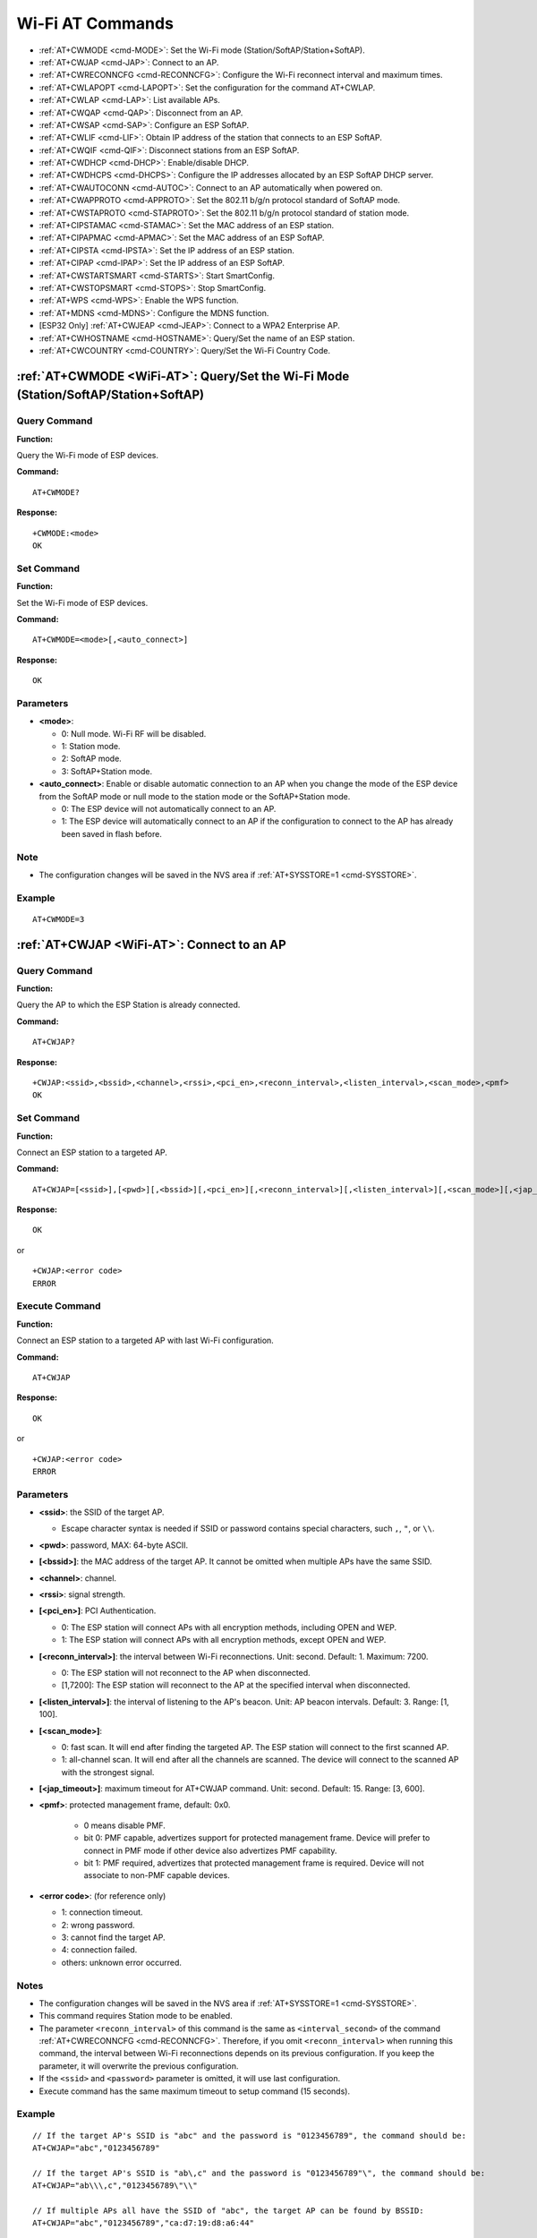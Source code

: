 .. _WiFi-AT:

Wi-Fi AT Commands
=================

-  :ref:`AT+CWMODE <cmd-MODE>`: Set the Wi-Fi mode (Station/SoftAP/Station+SoftAP).
-  :ref:`AT+CWJAP <cmd-JAP>`: Connect to an AP.
-  :ref:`AT+CWRECONNCFG <cmd-RECONNCFG>`: Configure the Wi-Fi reconnect interval and maximum times.
-  :ref:`AT+CWLAPOPT <cmd-LAPOPT>`: Set the configuration for the command AT+CWLAP.
-  :ref:`AT+CWLAP <cmd-LAP>`: List available APs.
-  :ref:`AT+CWQAP <cmd-QAP>`: Disconnect from an AP.
-  :ref:`AT+CWSAP <cmd-SAP>`: Configure an ESP SoftAP.
-  :ref:`AT+CWLIF <cmd-LIF>`: Obtain IP address of the station that connects to an ESP SoftAP.
-  :ref:`AT+CWQIF <cmd-QIF>`: Disconnect stations from an ESP SoftAP.
-  :ref:`AT+CWDHCP <cmd-DHCP>`: Enable/disable DHCP.
-  :ref:`AT+CWDHCPS <cmd-DHCPS>`: Configure the IP addresses allocated by an ESP SoftAP DHCP server.
-  :ref:`AT+CWAUTOCONN <cmd-AUTOC>`: Connect to an AP automatically when powered on.
-  :ref:`AT+CWAPPROTO <cmd-APPROTO>`: Set the 802.11 b/g/n protocol standard of SoftAP mode.
-  :ref:`AT+CWSTAPROTO <cmd-STAPROTO>`: Set the 802.11 b/g/n protocol standard of station mode.
-  :ref:`AT+CIPSTAMAC <cmd-STAMAC>`: Set the MAC address of an ESP station.
-  :ref:`AT+CIPAPMAC <cmd-APMAC>`: Set the MAC address of an ESP SoftAP.
-  :ref:`AT+CIPSTA <cmd-IPSTA>`: Set the IP address of an ESP station.
-  :ref:`AT+CIPAP <cmd-IPAP>`: Set the IP address of an ESP SoftAP.
-  :ref:`AT+CWSTARTSMART <cmd-STARTS>`: Start SmartConfig.
-  :ref:`AT+CWSTOPSMART <cmd-STOPS>`: Stop SmartConfig.
-  :ref:`AT+WPS <cmd-WPS>`: Enable the WPS function.
-  :ref:`AT+MDNS <cmd-MDNS>`: Configure the MDNS function.
-  [ESP32 Only] :ref:`AT+CWJEAP <cmd-JEAP>`: Connect to a WPA2 Enterprise AP.
-  :ref:`AT+CWHOSTNAME <cmd-HOSTNAME>`: Query/Set the name of an ESP station.
-  :ref:`AT+CWCOUNTRY <cmd-COUNTRY>`: Query/Set the Wi-Fi Country Code.

.. _cmd-MODE:

:ref:`AT+CWMODE <WiFi-AT>`: Query/Set the Wi-Fi Mode (Station/SoftAP/Station+SoftAP)
-------------------------------------------------------------------------------------

Query Command
^^^^^^^^^^^^^

**Function:**

Query the Wi-Fi mode of ESP devices.

**Command:**

::

    AT+CWMODE?

**Response:**

::

    +CWMODE:<mode>
    OK

Set Command
^^^^^^^^^^^

**Function:**

Set the Wi-Fi mode of ESP devices.

**Command:**

::

    AT+CWMODE=<mode>[,<auto_connect>]

**Response:**

::

    OK

Parameters
^^^^^^^^^^

-  **<mode>**:

   -  0: Null mode. Wi-Fi RF will be disabled.
   -  1: Station mode.
   -  2: SoftAP mode.
   -  3: SoftAP+Station mode.

-  **<auto_connect>**: Enable or disable automatic connection to an AP when you change the mode of the ESP device from the SoftAP mode or null mode to the station mode or the SoftAP+Station mode. 

   -  0: The ESP device will not automatically connect to an AP.
   -  1: The ESP device will automatically connect to an AP if the configuration to connect to the AP has already been saved in flash before.

Note
^^^^^

-  The configuration changes will be saved in the NVS area if :ref:`AT+SYSSTORE=1 <cmd-SYSSTORE>`.

Example
^^^^^^^^

::

    AT+CWMODE=3 

.. _cmd-JAP:

:ref:`AT+CWJAP <WiFi-AT>`: Connect to an AP
------------------------------------------------

Query Command
^^^^^^^^^^^^^

**Function:**

Query the AP to which the ESP Station is already connected.

**Command:**

::

    AT+CWJAP?

**Response:**

::

    +CWJAP:<ssid>,<bssid>,<channel>,<rssi>,<pci_en>,<reconn_interval>,<listen_interval>,<scan_mode>,<pmf>
    OK

Set Command
^^^^^^^^^^^

**Function:**

Connect an ESP station to a targeted AP.

**Command:**

::

    AT+CWJAP=[<ssid>],[<pwd>][,<bssid>][,<pci_en>][,<reconn_interval>][,<listen_interval>][,<scan_mode>][,<jap_timeout>][,<pmf>]

**Response:**

::

    OK

or

::

    +CWJAP:<error code>
    ERROR

Execute Command
^^^^^^^^^^^^^^^

**Function:**

Connect an ESP station to a targeted AP with last Wi-Fi configuration.

**Command:**

::

    AT+CWJAP

**Response:**

::

    OK

or

::

    +CWJAP:<error code>
    ERROR

Parameters
^^^^^^^^^^

-  **<ssid>**: the SSID of the target AP.

   -  Escape character syntax is needed if SSID or password contains special characters, such ``,``, ``"``, or ``\\``.

-  **<pwd>**: password, MAX: 64-byte ASCII.
-  **[<bssid>]**: the MAC address of the target AP. It cannot be omitted when multiple APs have the same SSID.
-  **<channel>**: channel.
-  **<rssi>**: signal strength.
-  **[<pci_en>]**: PCI Authentication.

   - 0: The ESP station will connect APs with all encryption methods, including OPEN and WEP.
   - 1: The ESP station will connect APs with all encryption methods, except OPEN and WEP.

-  **[<reconn_interval>]**: the interval between Wi-Fi reconnections. Unit: second. Default: 1. Maximum: 7200.

   -  0: The ESP station will not reconnect to the AP when disconnected.
   -  [1,7200]: The ESP station will reconnect to the AP at the specified interval when disconnected.

-  **[<listen_interval>]**: the interval of listening to the AP's beacon. Unit: AP beacon intervals. Default: 3. Range: [1, 100].
-  **[<scan_mode>]**:

   -  0: fast scan. It will end after finding the targeted AP. The ESP station will connect to the first scanned AP.
   -  1: all-channel scan. It will end after all the channels are scanned. The device will connect to the scanned AP with the strongest signal.

-  **[<jap_timeout>]**: maximum timeout for AT+CWJAP command. Unit: second. Default: 15. Range: [3, 600].
- **\<pmf>**: protected management frame, default: 0x0.

    - 0 means disable PMF.
    - bit 0: PMF capable, advertizes support for protected management frame. Device will prefer to connect in PMF mode if other device also advertizes PMF capability.
    - bit 1: PMF required, advertizes that protected management frame is required. Device will not associate to non-PMF capable devices.

-  **<error code>**: (for reference only)

   -  1: connection timeout.
   -  2: wrong password.
   -  3: cannot find the target AP.
   -  4: connection failed.
   -  others: unknown error occurred.

Notes
^^^^^

-  The configuration changes will be saved in the NVS area if :ref:`AT+SYSSTORE=1 <cmd-SYSSTORE>`.
-  This command requires Station mode to be enabled.
-  The parameter ``<reconn_interval>`` of this command is the same as ``<interval_second>`` of the command :ref:`AT+CWRECONNCFG <cmd-RECONNCFG>`. Therefore, if you omit ``<reconn_interval>`` when running this command, the interval between Wi-Fi reconnections depends on its previous configuration. If you keep the parameter, it will overwrite the previous configuration.
-  If the ``<ssid>`` and ``<password>`` parameter is omitted, it will use last configuration.
-  Execute command has the same maximum timeout to setup command (15 seconds).

Example
^^^^^^^^

::

    // If the target AP's SSID is "abc" and the password is "0123456789", the command should be:
    AT+CWJAP="abc","0123456789"

    // If the target AP's SSID is "ab\,c" and the password is "0123456789"\", the command should be:
    AT+CWJAP="ab\\\,c","0123456789\"\\"

    // If multiple APs all have the SSID of "abc", the target AP can be found by BSSID:
    AT+CWJAP="abc","0123456789","ca:d7:19:d8:a6:44" 

    // If esp-at is required that connect to a AP by protected management frame, the command should be:
    AT+CWJAP="abc","0123456789",,,,,,,3

.. _cmd-RECONNCFG:

:ref:`AT+CWRECONNCFG <WiFi-AT>`: Configure the Wi-Fi Reconnect Interval and Maximum Times
-------------------------------------------------------------------------------------------

Query Command
^^^^^^^^^^^^^

**Function:**

Query the configuration of Wi-Fi reconnect.

**Command:**

::

    AT+CWRECONNCFG?

**Response:**

::

    +CWRECONNCFG:<interval_second>,<repeat_count>
    OK

Set Command
^^^^^^^^^^^

**Function:**

Set the configuration of Wi-Fi reconnect.

**Command:**

::

    AT+CWRECONNCFG=<interval_second>,<repeat_count>

**Response:**

::

    OK

Parameters
^^^^^^^^^^

-  **<interval_second>**: the interval between Wi-Fi reconnections. Unit: second. Default: 0. Maximum: 7200.

   -  0: The ESP station will not reconnect to the AP when disconnected.
   -  [1,7200]: The ESP station will reconnect to the AP at the specified interval when disconnected.

-  **<repeat_count>**: the number of attempts the ESP device makes to reconnect to the AP. This parameter only works when the parameter ``<interval_second>`` is not 0. Default: 0. Maximum: 1000.

   -  0: The ESP station will always try to reconnect to AP.
   -  [1,1000]: The ESP station will attempt to reconnect to AP for the specified times.

Example
^^^^^^^^

::

    // The ESP station tries to reconnect to AP at the interval of one second for 100 times.
        AT+CWRECONNCFG=1,100

    // The ESP station will not reconnect to AP when disconnected.
        AT+CWRECONNCFG=0,0

Notes
^^^^^

-  The parameter ``<interval_second>`` of this command is the same as the parameter ``[<reconn_interval>]`` of the command :ref:`AT+CWJAP <cmd-JAP>`.
-  This command works for passive disconnection from APs, Wi-Fi mode switch, and Wi-Fi auto connect after power on.

.. _cmd-LAPOPT:

:ref:`AT+CWLAPOPT <WiFi-AT>`: Set the Configuration for the Command AT+CWLAP
--------------------------------------------------------------------------------

Set Command
^^^^^^^^^^^

**Command:**

::

    AT+CWLAPOPT=<sort_enable>,<print mask>[,<rssi filter>][,<authmode mask>]

**Response:**

::

    OK

or

::

    ERROR

Parameters
^^^^^^^^^^

-  **<sort_enable>**: determine whether the result of the command :ref:`AT+CWLAP <cmd-LAP>` will be listed according to RSSI. Default: 0.

   -  0: the result is not ordered according to RSSI.
   -  1: the result is ordered according to RSSI.

-  **<print mask>**: determine whether the following parameters are shown in the result of :ref:`AT+CWLAP <cmd-LAP>`. Default: 0x1F. If you set them to 0, it means not showing the corresponding parameters; if you set them as 1, it means showing the corresponding parameters.  

   -  bit 0: determine whether <ecn> will be shown.
   -  bit 1: determine whether <ssid> will be shown.
   -  bit 2: determine whether <rssi> will be shown.
   -  bit 3: determine whether <mac> will be shown.
   -  bit 4: determine whether <channel> will be shown.
   -  bit 5: determine whether <freq_offset> will be shown.
   -  bit 6: determine whether <freqcal_val> will be shown.
   -  bit 7: determine whether <pairwise_cipher> will be shown.
   -  bit 8: determine whether <group_cipher> will be shown.
   -  bit 9: determine whether <bgn> will be shown.
   -  bit 10: determine whether <wps> will be shown.

-  **[<rssi filter>]**: determine whether the result of the command :ref:`AT+CWLAP <cmd-LAP>` will be filtered according to ``rssi filter``. In other words, the result of the command will **NOT** show the APs whose signal strength is below ``rssi filter``. Unit: dBm. Default: –100. Range: –100 ~ 40. 
-  **[<authmode mask>]**: determine whether APs with the following authmodes are shown in the result of :ref:`AT+CWLAP <cmd-LAP>`. Default: 0xFF. If you set ``bit x`` to 0, the APs with the corresponding authmode will not be shown; If you set ``bit x`` to 1, the APs with the corresponding authmode will be shown.

   -  bit 0: determine whether APs with ``OPEN`` authomode will be shown.
   -  bit 1: determine whether APs with ``WEP`` authmode will be shown.
   -  bit 2: determine whether APs with ``WPA_PSK`` authmode will be shown.
   -  bit 3: determine whether APs with ``WPA2_PSK`` authmode will be shown.
   -  bit 4: determine whether APs with ``WPA_WPA2_PS`` authmode will be shown.
   -  bit 5: determine whether APs with ``WPA2_ENTERPRISE`` authmode will be shown.
   -  bit 6: determine whether APs with ``WPA3_PSK`` authmode will be shown. Currently applicable to ESP32 and ESP32-S2 devices only.
   -  bit 7: determine whether AP with ``WPA_WPA3_PSK`` authmode will be shown. Currently applicable to ESP32 and ESP32-S2 devices only.

Example
^^^^^^^^

::

    // The first parameter is 1, meaning that the result of the command AT+CWLAP will be ordered according to RSSI;
    // The second parameter is 31, namely 0x1F, meaning that the corresponding bits of <mask> are set to 1. All parameters will be shown in the result of AT+CWLAP.
    AT+CWLAPOPT=1,31
    AT+CWLAP

    // Just show the AP which authmode is OPEN
    AT+CWLAPOPT=1,31,-100,1
    AT+CWLAP

.. _cmd-LAP:

:ref:`AT+CWLAP <WiFi-AT>`: List Available APs
------------------------------------------------------

Set Command
^^^^^^^^^^^

**Function:**

Query the APs with specified parameters, such as the SSID, MAC address, or channel.

**Command:**

::

    AT+CWLAP=[<ssid>,<mac>,<channel>,<scan_type>,<scan_time_min>,<scan_time_max>]

Execute Command
^^^^^^^^^^^^^^^

**Function:**

List all available APs.

**Command:**

::

    AT+CWLAP

**Response:**

::

    +CWLAP:<ecn>,<ssid>,<rssi>,<mac>,<channel>,<freq_offset>,<freqcal_val>,<pairwise_cipher>,<group_cipher>,<bgn>,<wps>
    OK

Parameters
^^^^^^^^^^

-  **<ecn>**: encryption method.

   -  0: OPEN
   -  1: WEP
   -  2: WPA_PSK
   -  3: WPA2_PSK
   -  4: WPA_WPA2_PSK
   -  5: WPA2_ENTERPRISE
   -  6: WPA3_PSK
   -  7: WPA2_WPA3_PSK

-  **<ssid>**: string parameter showing SSID of the AP.
-  **<rssi>**: signal strength.
-  **<mac>**: string parameter showing MAC address of the AP.
-  **<channel>**: channel.
-  **<scan_type>**: Wi-Fi scan type:

   -  0: active scan
   -  1: passive scan

-  **<scan_time_min>**: the minimum active scan time per channel. Unit: millisecond. Range [0,1500]. If the scan type is passive, this parameter is invalid.
-  **<scan_time_max>**: the maximum active scan time per channel. Unit: millisecond. Range [0,1500]. If this parameter is 0, the firmware will use the default time: 120 ms for active scan; 360 ms for passive scan.
-  **<freq_offset>**: frequency offset (reserved item).
-  **<freqcal_val>**: frequency calibration value (reserved item).
-  **<pairwise_cipher>**: pairwise cipher type.

   -  0: None
   -  1: WEP40
   -  2: WEP104
   -  3: TKIP
   -  4: CCMP
   -  5: TKIP and CCMP
   -  6: AES-CMAC-128
   -  7: Unknown

-  **<group_cipher>**: group cipher type, same enumerated value to ``<pairwise_cipher>``.
-  **<bgn>**: 802.11 b/g/n.

   -  bit 0: bit to identify if 802.11b mode is enabled or not
   -  bit 1: bit to identify if 802.11g mode is enabled or not
   -  bit 2: bit to identify if 802.11n mode is enabled or not
   -  If the corresponding bit is 1, the corresponding mode is enabled; if the corresponding bit is 0, the corresponding mode is disabled.

-  **<wps>**: wps flag.

   - 0: WPS disabled
   - 1: WPS enabled

Example
^^^^^^^^

::

    AT+CWLAP="Wi-Fi","ca:d7:19:d8:a6:44",6,0,400,1000
    
    // Search for APs with a designated SSID: 
    AT+CWLAP="Wi-Fi"

.. _cmd-QAP:

:ref:`AT+CWQAP <WiFi-AT>`: Disconnect from an AP
------------------------------------------------------

Execute Command
^^^^^^^^^^^^^^^

**Command:**

::

    AT+CWQAP

**Response:**

::

    OK

.. _cmd-SAP:

:ref:`AT+CWSAP <WiFi-AT>`: Configure an ESP SoftAP
-------------------------------------------------------------

Query Command
^^^^^^^^^^^^^

**Function:**

Obtain the configuration parameters of an ESP SoftAP.

**Command:**

::

    AT+CWSAP?

**Response:**

::

    +CWSAP:<ssid>,<pwd>,<channel>,<ecn>,<max conn>,<ssid hidden>
    OK

Set Command
^^^^^^^^^^^

**Function:**

Set the configuration of an ESP SoftAP.

**Command:**

::

    AT+CWSAP=<ssid>,<pwd>,<chl>,<ecn>[,<max conn>][,<ssid hidden>]

**Response:**

::

    OK

Parameters
^^^^^^^^^^

-  **<ssid>**: string parameter showing SSID of the AP.
-  **<pwd>**: string parameter showing the password. Length: 8 ~ 64 bytes ASCII.
-  **<channel>**: channel ID.
-  **<ecn>**: encryption method; WEP is not supported.

   -  0: OPEN
   -  2: WPA_PSK
   -  3: WPA2_PSK
   -  4: WPA_WPA2_PSK

-  **[<max conn>]**: maximum number of stations that ESP SoftAP can connect. Range: [1, 10].
-  **[<ssid hidden>]**:

   -  0: broadcasting SSID (default). 
   -  1: not broadcasting SSID.

Notes
^^^^^

-  This command works only when :ref:`AT+CWMODE=2 <cmd-MODE>` or :ref:`AT+CWMODE=3 <cmd-MODE>`.
-  The configuration changes will be saved in the NVS area if :ref:`AT+SYSSTORE=1 <cmd-SYSSTORE>`.

Example
^^^^^^^^

::

    AT+CWSAP="ESP","1234567890",5,3   

.. _cmd-LIF:

:ref:`AT+CWLIF <WiFi-AT>`: Obtain IP Address of the Station That Connects to an ESP SoftAP
---------------------------------------------------------------------------------------------

Execute Command
^^^^^^^^^^^^^^^

**Command:**

::

    AT+CWLIF

**Response:**

::

    <ip addr>,<mac>
    OK

Parameters
^^^^^^^^^^

-  **<ip addr>**: IP address of the station that connects to the ESP SoftAP.
-  **<mac>**: MAC address of the station that connects to the ESP SoftAP.

Note
^^^^^

-  This command cannot get a static IP. It works only when DHCP of both the ESP SoftAP and the connected station are enabled.

.. _cmd-QIF:

:ref:`AT+CWQIF <WiFi-AT>`: Disconnect Stations from an ESP SoftAP
---------------------------------------------------------------------

Execute Command
^^^^^^^^^^^^^^^

**Function:**

Disconnect all stations that are connected to the ESP SoftAP.

**Command:**

::

    AT+CWQIF

**Response:**

::

    OK

Set Command
^^^^^^^^^^^

**Function:**

Disconnect a specific station from the ESP SoftAP.

**Command:**

::

    AT+CWQIF=<mac>

**Response:**

::

    OK

Parameter
^^^^^^^^^^

-  **<mac>**: MAC address of the station to disconnect.

.. _cmd-DHCP:

:ref:`AT+CWDHCP <WiFi-AT>`: Enable/Disable DHCP
-----------------------------------------------------

Query Command
^^^^^^^^^^^^^

**Command:**

::

    AT+CWDHCP?

**Response:**

::

  <state>

Set Command
^^^^^^^^^^^

**Function:**
 
Enable/disable DHCP.

**Command:**

::

    AT+CWDHCP=<operate>,<mode>

**Response:**

::

    OK

Parameters
^^^^^^^^^^

-  **<operate>**:

   -  0: disable
   -  1: enable

-  **<mode>**:

   -  Bit0: Station DHCP
   -  Bit1: SoftAP DHCP

-  **<state>**: the status of DHCP
   
   - Bit0:
   
     - 0: Station DHCP is disabled.
     - 1: Station DHCP is enabled.
   
   - Bit1:
     
     - 0: SoftAP DHCP is disabled.
     - 1: SoftAP DHCP is enabled.

Notes
^^^^^
-  The configuration changes will be saved in the NVS area if :ref:`AT+SYSSTORE=1 <cmd-SYSSTORE>`.
-  This Set Command correlates with the commands that set static IP, such as :ref:`AT+CIPSTA <cmd-IPSTA>` and :ref:`AT+CIPAP <cmd-IPAP>`:

   -  If DHCP is enabled, static IP will be disabled;
   -  If static IP is enabled, DHCP will be disabled;
   -  The last configuration overwrites the previous configuration.

Example
^^^^^^^^

::

    // Enable Station DHCP. If the last DHCP mode is 2, the current DHCP mode will be 3.
    AT+CWDHCP=1,1

    // Disable SoftAP DHCP. If the last DHCP mode is 3, the current DHCP mode will be 1.    
    AT+CWDHCP=0,2

.. _cmd-DHCPS:

:ref:`AT+CWDHCPS <WiFi-AT>`: Configure the IP Addresses Allocated by an ESP SoftAP DHCP Server
-----------------------------------------------------------------------------------------------

Query Command
^^^^^^^^^^^^^

**Command:**

::

    AT+CWDHCPS?

**Response:**

::

    +CWDHCPS=<lease time>,<start IP>,<end IP>
    OK

Set Command
^^^^^^^^^^^

**Function:**

Set the IP address range of the ESP SoftAP DHCP server.

**Command:**

::

    AT+CWDHCPS=<enable>,<lease time>,<start IP>,<end IP>

**Response:**

::

    OK

Parameters
^^^^^^^^^^

-  **<enable>**:
   
   -  1: Enable IP address settings. The parameters below have to be set.
   -  0: Disable IP address settings and use the default IP range.

-  **<lease time>**: lease time. Unit: minute. Range [1, 2880].
-  **<start IP>**: start IP of the IP range that can be obtained from ESP SoftAP DHCP server.
-  **<end IP>**: end IP of the IP range that can be obtained from ESP SoftAP DHCP server.

Notes
^^^^^

-  The configuration changes will be saved in the NVS area if :ref:`AT+SYSSTORE=1 <cmd-SYSSTORE>`.
-  This AT command works only when both SoftAP and DHCP are enabled for ESP devices.
-  The IP address should be in the same network segment as the IP address of ESP SoftAP.

Example
^^^^^^^^

::

    AT+CWDHCPS=1,3,"192.168.4.10","192.168.4.15"
    
    AT+CWDHCPS=0 // Disable the settings and use the default IP range.

.. _cmd-AUTOC:

:ref:`AT+CWAUTOCONN <WiFi-AT>`: Automatically Connect to an AP When Powered on
--------------------------------------------------------------------------------

Set Command
^^^^^^^^^^^

**Command:**

::

    AT+CWAUTOCONN=<enable>

**Response:**

::

    OK

Parameters
^^^^^^^^^^

-  **<enable>**:

   -  1: Enable automatic connection to an AP when powered on. (Default)   
   -  0: Disable automatic connection to an AP when powered on.

Note
^^^^^

-  The configuration changes will be saved in the NVS area.

Example
^^^^^^^^

::

    AT+CWAUTOCONN=1

.. _cmd-APPROTO:

:ref:`AT+CWAPPROTO <WiFi-AT>`: Set the 802.11 b/g/n Protocol Standard of SoftAP Mode
------------------------------------------------------------------------------------------

Query Command
^^^^^^^^^^^^^

**Command:**

::

    AT+CWAPPROTO?

**Response:**

::

    +CWAPPROTO=<protocol>
    OK

Set Command
^^^^^^^^^^^

**Command:**

::

    AT+CWAPPROTO=<protocol>

**Response:**

::

    OK

Parameters
^^^^^^^^^^

-  **<protocol>**:

   -  bit0: 802.11b protocol standard.
   -  bit1: 802.11g protocol standard.
   -  bit2: 802.11n protocol standard.

Note
^^^^^

-  ESP8266 currently only support 802.11b or 802.11bg mode.
-  ESP32 and ESP32-S2 currently only support 802.11b or 802.11bg or 802.11bgn mode.

.. _cmd-STAPROTO:

:ref:`AT+CWSTAPROTO <WiFi-AT>`: Set the 802.11 b/g/n Protocol Standard of Station Mode
--------------------------------------------------------------------------------------------

Query Command
^^^^^^^^^^^^^

**Command:**

::

    AT+CWSTAPROTO?

**Response:**

::

    +CWSTAPROTO=<protocol>
    OK

Set Command
^^^^^^^^^^^

**Command:**

::

    AT+CWSTAPROTO=<protocol>

**Response:**

::

    OK

Parameters
^^^^^^^^^^

-  **<protocol>**:

   -  bit0: 802.11b protocol standard.
   -  bit1: 802.11g protocol standard.
   -  bit2: 802.11n protocol standard.

Note
^^^^^

-  Currently ESP devices only support 802.11b or 802.11bg or 802.11bgn mode.

.. _cmd-STAMAC:

:ref:`AT+CIPSTAMAC <WiFi-AT>`: Set the MAC Address of an ESP Station
----------------------------------------------------------------------------

Query Command
^^^^^^^^^^^^^

**Function:**

Obtain the MAC address of the ESP Station.

**Command:**

::

    AT+CIPSTAMAC?

**Response:**

::

    +CIPSTAMAC:<mac>
    OK

Set Command
^^^^^^^^^^^

**Function:**

Set the MAC address of an ESP station.

**Command:**

::

    AT+CIPSTAMAC=<mac>

**Response:**

::

    OK

Parameters
^^^^^^^^^^

-  **<mac>**: string parameter showing MAC address of an ESP station.

Notes
^^^^^

-  The configuration changes will be saved in the NVS area if :ref:`AT+SYSSTORE=1 <cmd-SYSSTORE>`.
-  The MAC address of ESP SoftAP is different from that of the ESP Station. Please make sure that you do not set the same MAC address for both of them.
-  Bit 0 of the ESP MAC address CANNOT be 1. For example, a MAC address can be "1a:…" but not "15:…".
-  FF:FF:FF:FF:FF:FF and 00:00:00:00:00:00 are invalid MAC address and cannot be set.

Example
^^^^^^^^

::

    AT+CIPSTAMAC="1a:fe:35:98:d3:7b"    

.. _cmd-APMAC:

:ref:`AT+CIPAPMAC <WiFi-AT>`: Set the MAC Address of an ESP SoftAP
--------------------------------------------------------------------------

Query Command
^^^^^^^^^^^^^
**Function:**

Obtain the MAC address of the ESP SoftAP.

**Command:**

::

    AT+CIPAPMAC?

**Response:**

::

    +CIPAPMAC:<mac>
    OK

Set Command
^^^^^^^^^^^

**Function:**

Set the MAC address of the ESP SoftAP.

**Command:**

::

    AT+CIPAPMAC=<mac>

**Response:**

::

    OK

Parameters
^^^^^^^^^^

-  **<mac>**: string parameter showing MAC address of the ESP SoftAP.

Notes
^^^^^

-  The configuration changes will be saved in the NVS area if :ref:`AT+SYSSTORE=1 <cmd-SYSSTORE>`.
-  The MAC address of ESP SoftAP is different from that of the ESP station. Please make sure that you do not set the same MAC address for both of them.
-  Bit 0 of the ESP MAC address CANNOT be 1. For example, a MAC address can be "18:…" but not "15:…".
-  FF:FF:FF:FF:FF:FF and 00:00:00:00:00:00 are invalid MAC and cannot be set.

Example
^^^^^^^^

::

    AT+CIPAPMAC="18:fe:35:98:d3:7b" 

.. _cmd-IPSTA:

:ref:`AT+CIPSTA <WiFi-AT>`: Set the IP Address of an ESP Station
------------------------------------------------------------------------

Query Command
^^^^^^^^^^^^^

**Function:**

Obtain the IP address of the ESP Station.

**Command:**

::

    AT+CIPSTA?

**Response:**

::

    +CIPSTA:<ip>
    OK

Set Command
^^^^^^^^^^^

**Function:**

Set the IP address of the ESP station.

**Command:**

::

    AT+CIPSTA=<ip>[,<gateway>,<netmask>]

**Response:**

::

    OK

Parameters
^^^^^^^^^^

-  **<ip>**: string parameter showing the IP address of the ESP station.
-  **[<gateway>]**: gateway.
-  **[<netmask>]**: netmask.

Notes
^^^^^

-  For the query command, only when the ESP station is connected to an AP can its IP address be queried.
-  The configuration changes will be saved in the NVS area if :ref:`AT+SYSSTORE=1 <cmd-SYSSTORE>`.
-  The Set Command correlates with the commands that set DHCP, such as :ref:`AT+CWDHCP <cmd-DHCP>`.

   -  If static IP is enabled, DHCP will be disabled;
   -  If DHCP is enabled, static IP will be disabled;
   -  The last configuration overwrites the previous configuration.

Example
^^^^^^^^

::

    AT+CIPSTA="192.168.6.100","192.168.6.1","255.255.255.0" 

.. _cmd-IPAP:

:ref:`AT+CIPAP <WiFi-AT>`: Set the IP Address of an ESP SoftAP
----------------------------------------------------------------------

Query Command
^^^^^^^^^^^^^

**Function:**

Obtain the IP address of the ESP SoftAP.

**Command:**

::

    AT+CIPAP?

**Response:**

::

    +CIPAP:<ip>,<gateway>,<netmask>
    OK

Set Command
^^^^^^^^^^^

**Function:**

Set the IP address of the ESP SoftAP.

**Command:**

::

    AT+CIPAP=<ip>[,<gateway>,<netmask>]

**Response:**

::

    OK

Parameters
^^^^^^^^^^

-  **<ip>**: string parameter showing the IP address of the ESP SoftAP.
-  **[<gateway>]**: gateway.
-  **[<netmask>]**: netmask.

Notes
^^^^^

-  The configuration changes will be saved in the NVS area if :ref:`AT+SYSSTORE=1 <cmd-SYSSTORE>`.
-  The set command correlates with the commands that set DHCP, such as :ref:`AT+CWDHCP <cmd-DHCP>`.

   -  If static IP is enabled, DHCP will be disabled;
   -  If DHCP is enabled, static IP will be disabled;
   -  The last configuration overwrites the previous configuration.

Example
^^^^^^^^

::

    AT+CIPAP="192.168.5.1","192.168.5.1","255.255.255.0"

.. _cmd-STARTS:

:ref:`AT+CWSTARTSMART <WiFi-AT>`: Start SmartConfig
--------------------------------------------------------

Execute Command
^^^^^^^^^^^^^^^

**Function:**

Start SmartConfig of the type ESP-TOUCH + AirKiss.

**Command:**

::

    AT+CWSTARTSMART

Set Command
^^^^^^^^^^^

**Function:**

Start SmartConfig of a designated type.

**Command:**

::

    AT+CWSTARTSMART=<type>

**Response:**

::

    OK  

Parameters
^^^^^^^^^^

-  **<type>**:

   -  1: ESP-TOUCH
   -  2: AirKiss
   -  3: ESP-TOUCH+AirKiss

Notes
^^^^^

-  For more details on SmartConfig, please see `ESP-TOUCH User Guide <https://www.espressif.com/sites/default/files/documentation/esp-touch_user_guide_en.pdf>`_.
-  SmartConfig is only available in the ESP station mode.
-  The message ``Smart get Wi-Fi info`` means that SmartConfig has successfully acquired the AP information. ESP device will try to connect to the target AP.
-  Message ``Smartconfig connected Wi-Fi`` is printed if the connection is successful.
-  Use command :ref:`AT+CWSTOPSMART <cmd-STOPS>` to stop SmartConfig before running other commands. Please make sure that you do not execute other commands during SmartConfig.

Example
^^^^^^^^

::

    AT+CWMODE=1
    AT+CWSTARTSMART

.. _cmd-STOPS:

:ref:`AT+CWSTOPSMART <WiFi-AT>`: Stop SmartConfig
------------------------------------------------------

Execute Command
^^^^^^^^^^^^^^^

**Command:**

::

    AT+CWSTOPSMART

**Response:**

::

    OK

Note
^^^^^

-  Irrespective of whether SmartConfig succeeds or not, please always call :ref:`AT+CWSTOPSMART <cmd-STOPS>` before executing any other AT commands to release the internal memory taken up by SmartConfig.

Example
^^^^^^^^

::

    AT+CWMODE=1
    AT+CWSTARTSMART
    AT+CWSTOPSMART

.. _cmd-WPS:

:ref:`AT+WPS <WiFi-AT>`: Enable the WPS Function
-----------------------------------------------------

Set Command
^^^^^^^^^^^

**Command:**

::

    AT+WPS=<enable>

**Response:**

::

    OK 

Parameters
^^^^^^^^^^

-  **<enable>**:

   -  1: Enable WPS (Wi-Fi Protected Setup) that uses PBC (Push Button Configuration) mode.
   -  0: Disable WPS that uses PBC mode.

Notes
^^^^^

-  WPS can only be used when the ESP station is enabled.
-  WPS does not support WEP (Wired-Equivalent Privacy) encryption.

Example
^^^^^^^^

::

    AT+CWMODE=1
    AT+WPS=1

.. _cmd-MDNS:

:ref:`AT+MDNS <WiFi-AT>`: Configure the MDNS Function
------------------------------------------------------------

Set Command
^^^^^^^^^^^

**Command:**

::

    AT+MDNS=<enable>[,<hostname>,<service_name>,<port>]

**Response:**

::

    OK 

Parameters
^^^^^^^^^^

-  **<enable>**:

   -  1: Enable the MDNS function. The following three parameters need to be set.
   -  0: Disable the MDNS function. The following three parameters does not need to be set.

-  **<hostname>**: MDNS host name.
-  **<service_name>**: MDNS service name.
-  **<port>**: MDNS port.

Example
^^^^^^^^

::

    AT+MDNS=1,"espressif","_iot",8080  
    AT+MDNS=0

.. _cmd-JEAP:

[ESP32 Only] :ref:`AT+CWJEAP <WiFi-AT>`: Connect to a WPA2 Enterprise AP
-------------------------------------------------------------------------

Query Command
^^^^^^^^^^^^^

**Function:**

Query the Enterprise AP to which the ESP station is already connected.

**Command:**

::

    AT+CWJEAP?

**Response:**

::

    +CWJEAP:<ssid>,<method>,<identity>,<username>,<password>,<security>
    OK

Set Command
^^^^^^^^^^^

**Function:**

Connect to the targeted Enterprise AP.

**Command:**

::

    AT+CWJEAP=<ssid>,<method>,<identity>,<username>,<password>,<security>[,<jeap_timeout>]

**Response:**

::

    OK

or

::

  +CWJEAP:Timeout
  ERROR

Parameters
^^^^^^^^^^

-  **<ssid>**: the SSID of the Enterprise AP.

   -  Escape character syntax is needed if SSID or password contains any special characters, such as ``,``, ``"``, or ``\\``.

-  **<method>**: WPA2 Enterprise authentication method.

   -  0: EAP-TLS.
   -  1: EAP-PEAP.
   -  2: EAP-TTLS.

-  **<identity>**: identity for phase 1. String limited to 1 ~ 32.
-  **<username>**: username for phase 2. Range: 1 ~ 32 bytes. For the EAP-PEAP and EAP-TTLS method, you must set this parameter. For the EAP-TLS method, you don't need to.
-  **<password>**: password for phase 2. Range: 1 ~ 32 bytes. For the EAP-PEAP and EAP-TTLS method, you must set this parameter. For the EAP-TLS method, you don't need to.
-  **<security>**:

   -  Bit0: Client certificate.
   -  Bit1: Server certificate.

-  **[<jeap_timeout>]**: maximum timeout for AT+CWJEAP command. Unit: second. Default: 15. Range: [3, 600].

Example
^^^^^^^^

::

    // Connect to EAP-TLS mode Enterprise AP, set identity, verify server certificate and load client certificate
    AT+CWJEAP="dlink11111",0,"example@espressif.com",,,3
    // Connect to EAP-PEAP mode Enterprise AP, set identity, username and password, not verify server certificate and not load client certificate
    AT+CWJEAP="dlink11111",1,"example@espressif.com","espressif","test11",0

**Error Code:**

The WPA2 Enterprise error code will be prompt as ``ERR CODE:0x<%08x>``.

::

        AT_EAP_MALLOC_FAILED,               // 0x8001
        AT_EAP_GET_NVS_CONFIG_FAILED,       // 0x8002
        AT_EAP_CONN_FAILED,                 // 0x8003
        AT_EAP_SET_WIFI_CONFIG_FAILED,      // 0x8004
        AT_EAP_SET_IDENTITY_FAILED,         // 0x8005
        AT_EAP_SET_USERNAME_FAILED,         // 0x8006
        AT_EAP_SET_PASSWORD_FAILED,         // 0x8007
        AT_EAP_GET_CA_LEN_FAILED,           // 0x8008
        AT_EAP_READ_CA_FAILED,              // 0x8009
        AT_EAP_SET_CA_FAILED,               // 0x800A
        AT_EAP_GET_CERT_LEN_FAILED,         // 0x800B
        AT_EAP_READ_CERT_FAILED,            // 0x800C
        AT_EAP_GET_KEY_LEN_FAILED,          // 0x800D
        AT_EAP_READ_KEY_FAILED,             // 0x800E
        AT_EAP_SET_CERT_KEY_FAILED,         // 0x800F
        AT_EAP_ENABLE_FAILED,               // 0x8010
        AT_EAP_ALREADY_CONNECTED,           // 0x8011
        AT_EAP_GET_SSID_FAILED,             // 0x8012
        AT_EAP_SSID_NULL,                   // 0x8013
        AT_EAP_SSID_LEN_ERROR,              // 0x8014
        AT_EAP_GET_METHOD_FAILED,           // 0x8015
        AT_EAP_CONN_TIMEOUT,                // 0x8016
        AT_EAP_GET_IDENTITY_FAILED,         // 0x8017
        AT_EAP_IDENTITY_LEN_ERROR,          // 0x8018
        AT_EAP_GET_USERNAME_FAILED,         // 0x8019
        AT_EAP_USERNAME_LEN_ERROR,          // 0x801A
        AT_EAP_GET_PASSWORD_FAILED,         // 0x801B
        AT_EAP_PASSWORD_LEN_ERROR,          // 0x801C
        AT_EAP_GET_SECURITY_FAILED,         // 0x801D
        AT_EAP_SECURITY_ERROR,              // 0x801E
        AT_EAP_METHOD_SECURITY_UNMATCHED,   // 0x801F
        AT_EAP_PARAMETER_COUNTS_ERROR,      // 0x8020
        AT_EAP_GET_WIFI_MODE_ERROR,         // 0x8021
        AT_EAP_WIFI_MODE_NOT_STA,           // 0x8022
        AT_EAP_SET_CONFIG_FAILED,           // 0x8023
        AT_EAP_METHOD_ERROR,                // 0x8024

Note
^^^^^

-  The configuration changes will be saved in the NVS area if :ref:`AT+SYSSTORE=1 <cmd-SYSSTORE>`.
-  This command requires Station mode to be active.
-  TLS mode will use client certificate. Please make sure it is enabled.

.. _cmd-HOSTNAME:

:ref:`AT+CWHOSTNAME <WiFi-AT>`: Query/Set the Name of an ESP Station
----------------------------------------------------------------------

Query Command
^^^^^^^^^^^^^

**Function:**

Check the host name of ESP Station.

**Command:**

::

    AT+CWHOSTNAME?

**Response:**

::

    +CWHOSTNAME:<hostname>

    OK

Set Command
^^^^^^^^^^^

**Function:**

Set the host name of ESP Station.

**Command:**

::

    AT+CWHOSTNAME=<hostname>

**Response:**

::

    OK

If the Station mode is not enabled, the command will return:

::

    ERROR

Parameters
^^^^^^^^^^

-  **<hostname>**: the host name of the ESP Station. Maximum length: 32 bytes.

Note
^^^^^

-  The configuration changes are not saved in the flash.

Example
^^^^^^^^

::

    AT+CWMODE=3
    AT+CWHOSTNAME="my_test"

.. _cmd-COUNTRY:

:ref:`AT+CWCOUNTRY <WiFi-AT>`: Query/Set the Wi-Fi Country Code
--------------------------------------------------------------------

Query Command
^^^^^^^^^^^^^

**Function:**

Query Wi-Fi country code information.

**Command:**

::

    AT+CWCOUNTRY?

**Response:**

::

    +CWCOUNTRY:<country_policy>,<country_code>,<start_channel>,<total_channel_count>

    OK

Set Command
^^^^^^^^^^^

**Function:**

Set the Wi-Fi country code information.

**Command:**

::

    AT+ CWCOUNTRY=<country_policy>,<country_code>,<start_channel>,<total_channel_count>

**Response:**

::

    OK

Parameters
^^^^^^^^^^

-  **<country_policy>**:

   -  0: will change the county code to be the same as the AP that the ESP device is connected to.
   -  1: the country code will not change, always be the one set by command.

-  **<country_code>**: country code. Maximum length: 3 characters.
-  **<start_channel>**: the channel number to start. Range: [1,14].
-  **<total_channel_count>**: total number of channels.

Note
^^^^^

-  The configuration changes are not saved in the flash.

Example
^^^^^^^^

::

    AT+CWMODE=3
    AT+CWCOUNTRY=1,"CN",1,13
